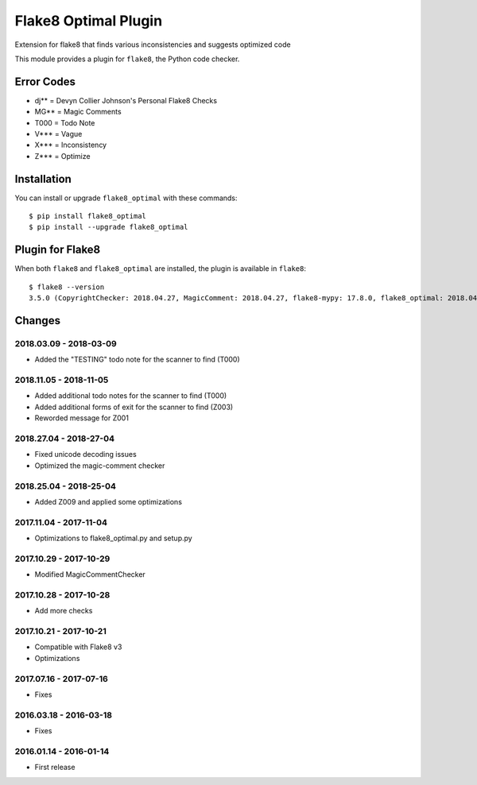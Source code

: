 Flake8 Optimal Plugin
=====================

Extension for flake8 that finds various inconsistencies and suggests optimized code

This module provides a plugin for ``flake8``, the Python code checker.

Error Codes
-----------

* dj** = Devyn Collier Johnson's Personal Flake8 Checks
* MG** = Magic Comments
* T000 = Todo Note
* V*** = Vague
* X*** = Inconsistency
* Z*** = Optimize


Installation
------------

You can install or upgrade ``flake8_optimal`` with these commands::

  $ pip install flake8_optimal
  $ pip install --upgrade flake8_optimal


Plugin for Flake8
-----------------

When both ``flake8`` and ``flake8_optimal`` are installed, the plugin is
available in ``flake8``::

    $ flake8 --version
    3.5.0 (CopyrightChecker: 2018.04.27, MagicComment: 2018.04.27, flake8-mypy: 17.8.0, flake8_optimal: 2018.04.27, mccabe: 0.6.1, pycodestyle: 2.3.1, pyflakes: 1.6.0) CPython 3.6.3 on Linux


Changes
-------

2018.03.09 - 2018-03-09
```````````````````````
* Added the "TESTING" todo note for the scanner to find (T000)

2018.11.05 - 2018-11-05
```````````````````````
* Added additional todo notes for the scanner to find (T000)
* Added additional forms of exit for the scanner to find (Z003)
* Reworded message for Z001

2018.27.04 - 2018-27-04
```````````````````````
* Fixed unicode decoding issues
* Optimized the magic-comment checker

2018.25.04 - 2018-25-04
```````````````````````
* Added Z009 and applied some optimizations

2017.11.04 - 2017-11-04
```````````````````````
* Optimizations to flake8_optimal.py and setup.py

2017.10.29 - 2017-10-29
```````````````````````
* Modified MagicCommentChecker

2017.10.28 - 2017-10-28
```````````````````````
* Add more checks

2017.10.21 - 2017-10-21
```````````````````````
* Compatible with Flake8 v3
* Optimizations

2017.07.16 - 2017-07-16
```````````````````````
* Fixes

2016.03.18 - 2016-03-18
```````````````````````
* Fixes

2016.01.14 - 2016-01-14
```````````````````````
* First release
